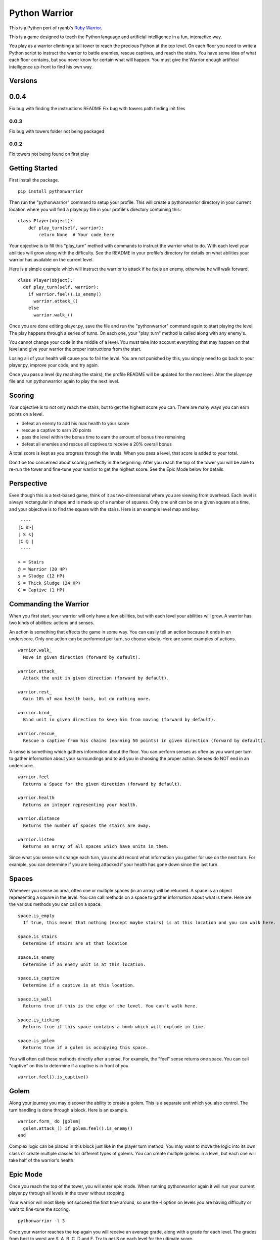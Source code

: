 ==============
Python Warrior
==============

This is a Python port of ryanb's `Ruby Warrior`_.

.. _Ruby Warrior: https://github.com/ryanb/ruby-warrior

This is a game designed to teach the Python language and artificial intelligence in a fun, interactive way.

You play as a warrior climbing a tall tower to reach the precious Python at the top level. On each floor you need to write a Python script to instruct the warrior to battle enemies, rescue captives, and reach the stairs. You have some idea of what each floor contains, but you never know for certain what will happen. You must give the Warrior enough artificial intelligence up-front to find his own way.

Versions
========

0.0.4
=====

Fix bug with finding the instructions README
Fix bug with towers path finding init files

0.0.3
-----

Fix bug with towers folder not being packaged

0.0.2
-----

Fix towers not being found on first play


Getting Started
===============

First install the package.

::

  pip install pythonwarrior

Then run the "pythonwarrior" command to setup your profile. This will create a pythonwarrior directory in your current location where you will find a player.py file in your profile's directory containing this:

::

  class Player(object):
      def play_turn(self, warrior):
          return None  # Your code here

Your objective is to fill this "play_turn" method with commands to instruct the warrior what to do. With each level your abilities will grow along with the difficulty. See the README in your profile's directory for details on what abilities your warrior has available on the current level.

Here is a simple example which will instruct the warrior to attack if he feels an enemy, otherwise he will walk forward.
 
::

  class Player(object):
    def play_turn(self, warrior):
      if warrior.feel().is_enemy()
        warrior.attack_()
      else
        warrior.walk_()

Once you are done editing player.py, save the file and run the "pythonwarrior" command again to start playing the level. The play happens through a series of turns. On each one, your "play_turn" method is called along with any enemy's.

You cannot change your code in the middle of a level. You must take into account everything that may happen on that level and give your warrior the proper instructions from the start.

Losing all of your health will cause you to fail the level. You are not punished by this, you simply need to go back to your player.py, improve your code, and try again.

Once you pass a level (by reaching the stairs), the profile README will be updated for the next level. Alter the player.py file and run pythonwarrior again to play the next level.


Scoring
=======

Your objective is to not only reach the stairs, but to get the highest score you can. There are many ways you can earn points on a level.

* defeat an enemy to add his max health to your score
* rescue a captive to earn 20 points
* pass the level within the bonus time to earn the amount of bonus time remaining
* defeat all enemies and rescue all captives to receive a 20% overall bonus

A total score is kept as you progress through the levels. When you pass a level, that score is added to your total.

Don't be too concerned about scoring perfectly in the beginning. After you reach the top of the tower you will be able to re-run the tower and fine-tune your warrior to get the highest score. See the Epic Mode below for details.


Perspective
===========

Even though this is a text-based game, think of it as two-dimensional where you are viewing from overhead. Each level is always rectangular in shape and is made up of a number of squares. Only one unit can be on a given square at a time, and your objective is to find the square with the stairs. Here is an example level map and key.

::

   ----
  |C s>|
  | S s|
  |C @ |
   ----
  
  > = Stairs
  @ = Warrior (20 HP)
  s = Sludge (12 HP)
  S = Thick Sludge (24 HP)
  C = Captive (1 HP)


Commanding the Warrior
======================

When you first start, your warrior will only have a few abilities, but with each level your abilities will grow. A warrior has two kinds of abilities: actions and senses.

An action is something that effects the game in some way. You can easily tell an action because it ends in an underscore. Only one action can be performed per turn, so choose wisely. Here are some examples of actions.

::

  warrior.walk_
    Move in given direction (forward by default).

  warrior.attack_
    Attack the unit in given direction (forward by default).

  warrior.rest_
    Gain 10% of max health back, but do nothing more.

  warrior.bind_
    Bind unit in given direction to keep him from moving (forward by default).

  warrior.rescue_
    Rescue a captive from his chains (earning 50 points) in given direction (forward by default).


A sense is something which gathers information about the floor. You can perform senses as often as you want per turn to gather information about your surroundings and to aid you in choosing the proper action. Senses do NOT end in an underscore.

::

  warrior.feel
    Returns a Space for the given direction (forward by default).

  warrior.health
    Returns an integer representing your health.

  warrior.distance
    Returns the number of spaces the stairs are away.

  warrior.listen
    Returns an array of all spaces which have units in them.


Since what you sense will change each turn, you should record what information you gather for use on the next turn. For example, you can determine if you are being attacked if your health has gone down since the last turn.


Spaces
======

Whenever you sense an area, often one or multiple spaces (in an array) will be returned. A space is an object representing a square in the level. You can call methods on a space to gather information about what is there. Here are the various methods you can call on a space.

::

  space.is_empty
    If true, this means that nothing (except maybe stairs) is at this location and you can walk here.
  
  space.is_stairs
    Determine if stairs are at that location
  
  space.is_enemy
    Determine if an enemy unit is at this location.
  
  space.is_captive
    Determine if a captive is at this location.
  
  space.is_wall
    Returns true if this is the edge of the level. You can't walk here.
  
  space.is_ticking
    Returns true if this space contains a bomb which will explode in time.
  
  space.is_golem
    Returns true if a golem is occupying this space.

You will often call these methods directly after a sense. For example, the "feel" sense returns one space. You can call "captive" on this to determine if a captive is in front of you.

::

  warrior.feel().is_captive()


Golem
=====

Along your journey you may discover the ability to create a golem. This is a separate unit which you also control. The turn handling is done through a block. Here is an example.

::

  warrior.form_ do |golem|
    golem.attack_() if golem.feel().is_enemy()
  end

Complex logic can be placed in this block just like in the player turn method. You may want to move the logic into its own class or create multiple classes for different types of golems. You can create multiple golems in a level, but each one will take half of the warrior's health.


Epic Mode
=========
  
Once you reach the top of the tower, you will enter epic mode. When running pythonwarrior again it will run your current player.py through all levels in the tower without stopping.

Your warrior will most likely not succeed the first time around, so use the -l option on levels you are having difficulty or want to fine-tune the scoring.

::

  pythonwarrior -l 3

Once your warrior reaches the top again you will receive an average grade, along with a grade for each level. The grades from best to worst are S, A, B, C, D and F. Try to get S on each level for the ultimate score.

Note: I'm in the process of fine-tuning the grading system. If you find the "S" grade to be too easy or too difficult to achieve on a given level, please add an issue for this on GitHub.


Tips
====

If you ever get stuck on a level, review the README documentation and be sure you're trying each ability out. If you can't keep your health up, be sure to "rest" when no enemy is around (while keeping an eye on your health). Also, try to use far-ranged weapons whenever possible (such as the bow).

Remember, you're working in Python here. Don't simply fill up the "play_turn" method with a lot of code. Organize it with methods and classes. The player directory is set up as a load path so you can include other python files from your player.py file.

Senses are cheap, so use them liberally. Store the sensed information to help you better determine what actions to take in the future.

Running "pythonwarrior" while you are in your profile directory will auto-select that profile so you don't have to each time.

If you're aiming for points, remember to sweep the area. Even if you're close to the stairs, don't go in until you've gotten everything (if you have the health). Use far-ranged senses (such as look and listen) to determine if there are any enemies left.

Make sure to try the different options you can pass to the pythonwarrior command. Run "pythonwarrior --help" to see them all.
